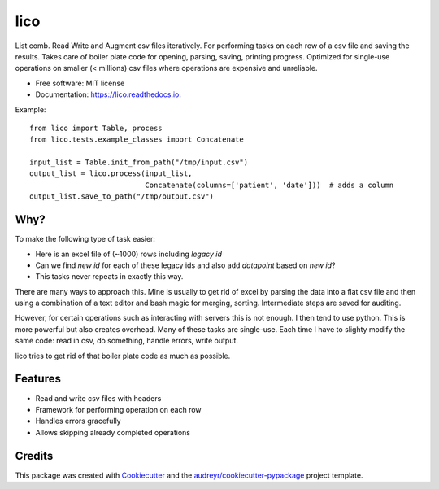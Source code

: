 ====
lico
====

.. image:: https://github.com/sjoerdk/lico/workflows/build/badge.svg
        :target: https://github.com/sjoerdk/lico/actions?query=workflow%3Abuild
        :alt: Build Status


.. image:: https://img.shields.io/pypi/v/lico.svg
        :target: https://pypi.python.org/pypi/lico

.. image:: https://readthedocs.org/projects/lico/badge/?version=latest
        :target: https://lico.readthedocs.io/en/latest/?badge=latest
        :alt: Documentation Status


.. image:: https://pyup.io/repos/github/sjoerdk/lico/shield.svg
     :target: https://pyup.io/repos/github/sjoerdk/lico/
     :alt: Updates



List comb. Read Write and Augment csv files iteratively. For performing tasks on each row of a csv file and saving the
results. Takes care of boiler plate code for opening, parsing, saving, printing progress. Optimized for single-use
operations on smaller (< millions) csv files where operations are expensive and unreliable.


* Free software: MIT license
* Documentation: https://lico.readthedocs.io.

Example::

    from lico import Table, process
    from lico.tests.example_classes import Concatenate

    input_list = Table.init_from_path("/tmp/input.csv")
    output_list = lico.process(input_list,
                               Concatenate(columns=['patient', 'date']))  # adds a column
    output_list.save_to_path("/tmp/output.csv")


Why?
----
To make the following type of task easier:

* Here is an excel file of (~1000) rows including `legacy id`
* Can we find `new id` for each of these legacy ids and also add `datapoint` based on `new id`?
* This tasks never repeats in exactly this way.

There are many ways to approach this. Mine is usually to get rid of excel by parsing the data into a flat
csv file and then using a combination of a text editor and bash magic for merging, sorting. Intermediate
steps are saved for auditing.

However, for certain operations such as interacting with servers this is not enough. I then tend to use python.
This is more powerful but also creates overhead. Many of these tasks are single-use. Each time I have to slighty
modify the same code: read in csv, do something, handle errors, write output.

lico tries to get rid of that boiler plate code as much as possible.

Features
--------

* Read and write csv files with headers
* Framework for performing operation on each row
* Handles errors gracefully
* Allows skipping already completed operations

Credits
-------

This package was created with Cookiecutter_ and the `audreyr/cookiecutter-pypackage`_ project template.

.. _Cookiecutter: https://github.com/audreyr/cookiecutter
.. _`audreyr/cookiecutter-pypackage`: https://github.com/audreyr/cookiecutter-pypackage
